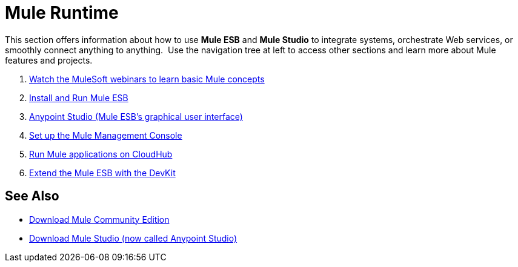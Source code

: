 = Mule Runtime
:keywords: mule, user, guide, 3.4

This section offers information about how to use *Mule ESB* and *Mule Studio* to integrate systems, orchestrate Web services, or smoothly connect anything to anything.  Use the navigation tree at left to access other sections and learn more about Mule features and projects.

. link:http://www.mulesoft.com/webinars[Watch the MuleSoft webinars to learn basic Mule concepts]
. link:/mule-user-guide/v/3.4/installing[Install and Run Mule ESB]
. link:/anypoint-studio/v/5[Anypoint Studio (Mule ESB's graphical user interface)]
. link:/mule-management-console/v/3.4/mmc-walkthrough[Set up the Mule Management Console]
. link:/runtime-manager/cloudhub[Run Mule applications on CloudHub]
. link:/anypoint-connector-devkit/v/3.4[Extend the Mule ESB with the DevKit]

== See Also

* link:https://developer.mulesoft.com/anypoint-platform[Download Mule Community Edition]
* link:https://www.mulesoft.com/platform/studio[Download Mule Studio (now called Anypoint Studio)]

